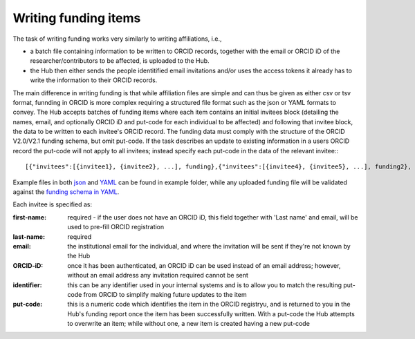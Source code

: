 .. _writing_funding_items:

Writing funding items
^^^^^^^^^^^^^^^^^^^^^

The task of writing funding works very similarly to writing affiliations, i.e., 

* a batch file containing information to be written to ORCID records, together with the email or ORCID iD of the researcher/contributors to be affected, is uploaded to the Hub.  
* the Hub then either sends the people identitified email invitations and/or uses the access tokens it already has to write the information to their ORCID records.

The main difference in writing funding is that while affiliation files are simple and can thus be given as either csv or tsv format, funnding in ORCID is more complex requiring a structured file format such as the json or YAML formats to convey. The Hub accepts batches of funding items where each item contains an initial invitees block (detailing the names, email, and optionally ORCID iD and put-code for each individual to be affected) and following that invitee block, the data to be written to each invitee's ORCID record. The funding data must comply with the structure of the ORCID V2.0/V2.1 funding schema, but omit put-code. If the task describes an update to existing information in a users ORCID record the put-code will not apply to all invitees; instead specify each put-code in the data of the relevant invitee:::

    [{"invitees":[{invitee1}, {invitee2}, ...], funding},{"invitees":[{invitee4}, {invitee5}, ...], funding2}, ...]

Example files in both `json </docs/examples/funding.json>`_ and `YAML </docs/examples/funding.yaml>`_ can be found in example folder, while any uploaded funding file will be validated against the `funding schema in YAML <https://github.com/Royal-Society-of-New-Zealand/NZ-ORCID-Hub/blob/master/funding_schema.yaml>`_.

Each invitee is specified as:

:first-name: 
    required - if the user does not have an ORCID iD, this field together with 'Last name' and email, will be used to pre-fill ORCID registration
:last-name: required
:\email: the institutional email for the individual, and where the invitation will be sent if they're not known by the Hub
:ORCID-iD: once it has been authenticated, an ORCID iD can be used instead of an email address; however, without an email address any invitation required cannot be sent
:identifier: this can be any identifier used in your internal systems and is to allow you to match the resulting put-code from ORCID to simplify making future updates to the item
:put-code: this is a numeric code which identifies the item in the ORCID registryu, and is returned to you in the Hub's funding report once the item has been successfully written. 
    With a put-code the Hub attempts to overwrite an item; while without one, a new item is created having a new put-code
